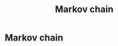 #+title: Markov chain
#+roam_tags:

* Setup :noexport:
#+call: init()
#+call: init-plot-style()

* Lib :noexport:
:PROPERTIES:
:header-args: :tangle encyclopedia/markov_chain.py :results silent
:END:

#+begin_src jupyter-python
import matplotlib as plt
import numpy as np
from sympy import *
from pyorg.latex import *
#+end_src

* Markov chain
